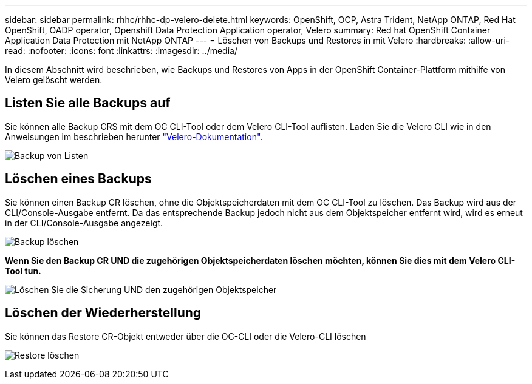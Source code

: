 ---
sidebar: sidebar 
permalink: rhhc/rhhc-dp-velero-delete.html 
keywords: OpenShift, OCP, Astra Trident, NetApp ONTAP, Red Hat OpenShift, OADP operator, Openshift Data Protection Application operator, Velero 
summary: Red hat OpenShift Container Application Data Protection mit NetApp ONTAP 
---
= Löschen von Backups und Restores in mit Velero
:hardbreaks:
:allow-uri-read: 
:nofooter: 
:icons: font
:linkattrs: 
:imagesdir: ../media/


[role="lead"]
In diesem Abschnitt wird beschrieben, wie Backups und Restores von Apps in der OpenShift Container-Plattform mithilfe von Velero gelöscht werden.



== Listen Sie alle Backups auf

Sie können alle Backup CRS mit dem OC CLI-Tool oder dem Velero CLI-Tool auflisten. Laden Sie die Velero CLI wie in den Anweisungen im beschrieben herunter link:https://velero.io/docs/v1.3.0/basic-install/#install-the-cli["Velero-Dokumentation"].

image:redhat_openshift_OADP_delete_image1.png["Backup von Listen"]



== Löschen eines Backups

Sie können einen Backup CR löschen, ohne die Objektspeicherdaten mit dem OC CLI-Tool zu löschen. Das Backup wird aus der CLI/Console-Ausgabe entfernt. Da das entsprechende Backup jedoch nicht aus dem Objektspeicher entfernt wird, wird es erneut in der CLI/Console-Ausgabe angezeigt.

image:redhat_openshift_OADP_delete_image2.png["Backup löschen"]

**Wenn Sie den Backup CR UND die zugehörigen Objektspeicherdaten löschen möchten, können Sie dies mit dem Velero CLI-Tool tun.**

image:redhat_openshift_OADP_delete_image3.png["Löschen Sie die Sicherung UND den zugehörigen Objektspeicher"]



== Löschen der Wiederherstellung

Sie können das Restore CR-Objekt entweder über die OC-CLI oder die Velero-CLI löschen

image:redhat_openshift_OADP_delete_image4.png["Restore löschen"]
